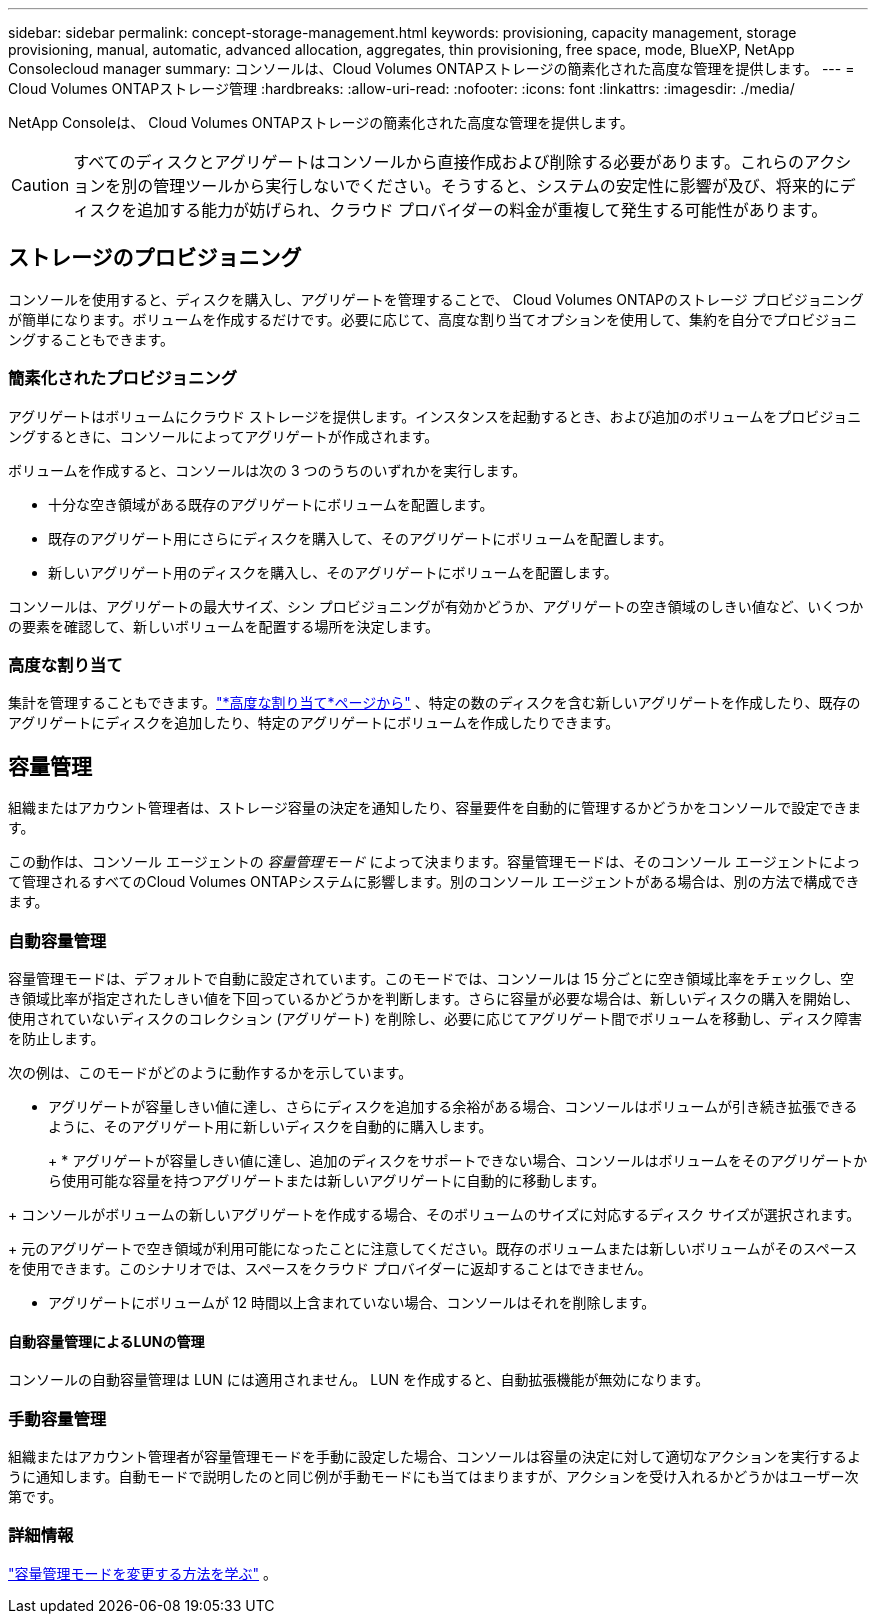 ---
sidebar: sidebar 
permalink: concept-storage-management.html 
keywords: provisioning, capacity management, storage provisioning, manual, automatic, advanced allocation, aggregates, thin provisioning, free space, mode, BlueXP, NetApp Consolecloud manager 
summary: コンソールは、Cloud Volumes ONTAPストレージの簡素化された高度な管理を提供します。 
---
= Cloud Volumes ONTAPストレージ管理
:hardbreaks:
:allow-uri-read: 
:nofooter: 
:icons: font
:linkattrs: 
:imagesdir: ./media/


[role="lead"]
NetApp Consoleは、 Cloud Volumes ONTAPストレージの簡素化された高度な管理を提供します。


CAUTION: すべてのディスクとアグリゲートはコンソールから直接作成および削除する必要があります。これらのアクションを別の管理ツールから実行しないでください。そうすると、システムの安定性に影響が及び、将来的にディスクを追加する能力が妨げられ、クラウド プロバイダーの料金が重複して発生する可能性があります。



== ストレージのプロビジョニング

コンソールを使用すると、ディスクを購入し、アグリゲートを管理することで、 Cloud Volumes ONTAPのストレージ プロビジョニングが簡単になります。ボリュームを作成するだけです。必要に応じて、高度な割り当てオプションを使用して、集約を自分でプロビジョニングすることもできます。



=== 簡素化されたプロビジョニング

アグリゲートはボリュームにクラウド ストレージを提供します。インスタンスを起動するとき、および追加のボリュームをプロビジョニングするときに、コンソールによってアグリゲートが作成されます。

ボリュームを作成すると、コンソールは次の 3 つのうちのいずれかを実行します。

* 十分な空き領域がある既存のアグリゲートにボリュームを配置します。
* 既存のアグリゲート用にさらにディスクを購入して、そのアグリゲートにボリュームを配置します。


ifdef::aws[]

+ Elastic Volumes をサポートする AWS のアグリゲートの場合、RAID グループ内のディスクのサイズも増加します。link:concept-aws-elastic-volumes.html["エラスティックボリュームのサポートについて詳しくはこちら"] 。

endif::aws[]

* 新しいアグリゲート用のディスクを購入し、そのアグリゲートにボリュームを配置します。


コンソールは、アグリゲートの最大サイズ、シン プロビジョニングが有効かどうか、アグリゲートの空き領域のしきい値など、いくつかの要素を確認して、新しいボリュームを配置する場所を決定します。

ifdef::aws[]



==== AWS のアグリゲートのディスクサイズの選択

コンソールは、AWS でCloud Volumes ONTAPの新しいアグリゲートを作成すると、アグリゲート数が増加するにつれてディスク サイズを徐々に増やし、AWS データのディスク制限に達する前にシステム容量を最大化します。

たとえば、コンソールは次のディスク サイズを選択する場合があります。

[cols="3*"]
|===
| 合計数 | ディスク サイズ | 最大総容量 


| 1 | 500ギガバイト | 3 TiB 


| 4 | 1 TiB | 6 TiB 


| 6 | 2 TiB | 12 TiB 
|===

NOTE: この動作は、Amazon EBS Elastic Volumes 機能をサポートするアグリゲートには適用されません。エラスティック ボリュームが有効になっているアグリゲートは、1 つまたは 2 つの RAID グループで構成されます。各 RAID グループには、同じ容量を持つ 4 つの同一ディスクがあります。link:concept-aws-elastic-volumes.html["エラスティックボリュームのサポートについて詳しくはこちら"] 。

高度な割り当てオプションを使用して、ディスク サイズを自分で選択できます。

endif::aws[]



=== 高度な割り当て

集計を管理することもできます。link:task-create-aggregates.html["*高度な割り当て*ページから"] 、特定の数のディスクを含む新しいアグリゲートを作成したり、既存のアグリゲートにディスクを追加したり、特定のアグリゲートにボリュームを作成したりできます。



== 容量管理

組織またはアカウント管理者は、ストレージ容量の決定を通知したり、容量要件を自動的に管理するかどうかをコンソールで設定できます。

この動作は、コンソール エージェントの _容量管理モード_ によって決まります。容量管理モードは、そのコンソール エージェントによって管理されるすべてのCloud Volumes ONTAPシステムに影響します。別のコンソール エージェントがある場合は、別の方法で構成できます。



=== 自動容量管理

容量管理モードは、デフォルトで自動に設定されています。このモードでは、コンソールは 15 分ごとに空き領域比率をチェックし、空き領域比率が指定されたしきい値を下回っているかどうかを判断します。さらに容量が必要な場合は、新しいディスクの購入を開始し、使用されていないディスクのコレクション (アグリゲート) を削除し、必要に応じてアグリゲート間でボリュームを移動し、ディスク障害を防止します。

次の例は、このモードがどのように動作するかを示しています。

* アグリゲートが容量しきい値に達し、さらにディスクを追加する余裕がある場合、コンソールはボリュームが引き続き拡張できるように、そのアグリゲート用に新しいディスクを自動的に購入します。
+
ifdef::aws[]



Elastic Volumes をサポートする AWS のアグリゲートの場合、RAID グループ内のディスクのサイズも増加します。link:concept-aws-elastic-volumes.html["エラスティックボリュームのサポートについて詳しくはこちら"] 。

endif::aws[]

+ * アグリゲートが容量しきい値に達し、追加のディスクをサポートできない場合、コンソールはボリュームをそのアグリゲートから使用可能な容量を持つアグリゲートまたは新しいアグリゲートに自動的に移動します。

+ コンソールがボリュームの新しいアグリゲートを作成する場合、そのボリュームのサイズに対応するディスク サイズが選択されます。

+ 元のアグリゲートで空き領域が利用可能になったことに注意してください。既存のボリュームまたは新しいボリュームがそのスペースを使用できます。このシナリオでは、スペースをクラウド プロバイダーに返却することはできません。

* アグリゲートにボリュームが 12 時間以上含まれていない場合、コンソールはそれを削除します。




==== 自動容量管理によるLUNの管理

コンソールの自動容量管理は LUN には適用されません。  LUN を作成すると、自動拡張機能が無効になります。



=== 手動容量管理

組織またはアカウント管理者が容量管理モードを手動に設定した場合、コンソールは容量の決定に対して適切なアクションを実行するように通知します。自動モードで説明したのと同じ例が手動モードにも当てはまりますが、アクションを受け入れるかどうかはユーザー次第です。



=== 詳細情報

link:task-manage-capacity-settings.html["容量管理モードを変更する方法を学ぶ"] 。
